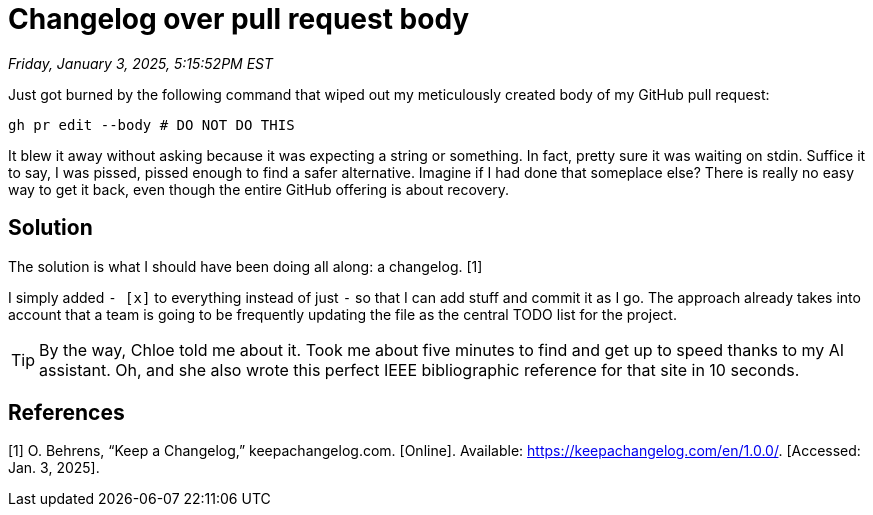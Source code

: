 = Changelog over pull request body

_Friday, January 3, 2025, 5:15:52PM EST_

Just got burned by the following command that wiped out my meticulously created body of my GitHub pull request:

[source,sh]
----
gh pr edit --body # DO NOT DO THIS
----

It blew it away without asking because it was expecting a string or something. In fact, pretty sure it was waiting on stdin. Suffice it to say, I was pissed, pissed enough to find a safer alternative. Imagine if I had done that someplace else? There is really no easy way to get it back, even though the entire GitHub offering is about recovery.

== Solution

The solution is what I should have been doing all along: a changelog. [1]

I simply added `- [x]` to everything instead of just `-` so that I can add stuff and commit it as I go. The approach already takes into account that a team is going to be frequently updating the file as the central TODO list for the project.

[TIP]
====
By the way, Chloe told me about it. Took me about five minutes to find and get up to speed thanks to my AI assistant. Oh, and she also wrote this perfect IEEE bibliographic reference for that site in 10 seconds.
====

== References

[1] O. Behrens, “Keep a Changelog,” keepachangelog.com. [Online]. Available: https://keepachangelog.com/en/1.0.0/. [Accessed: Jan. 3, 2025].
